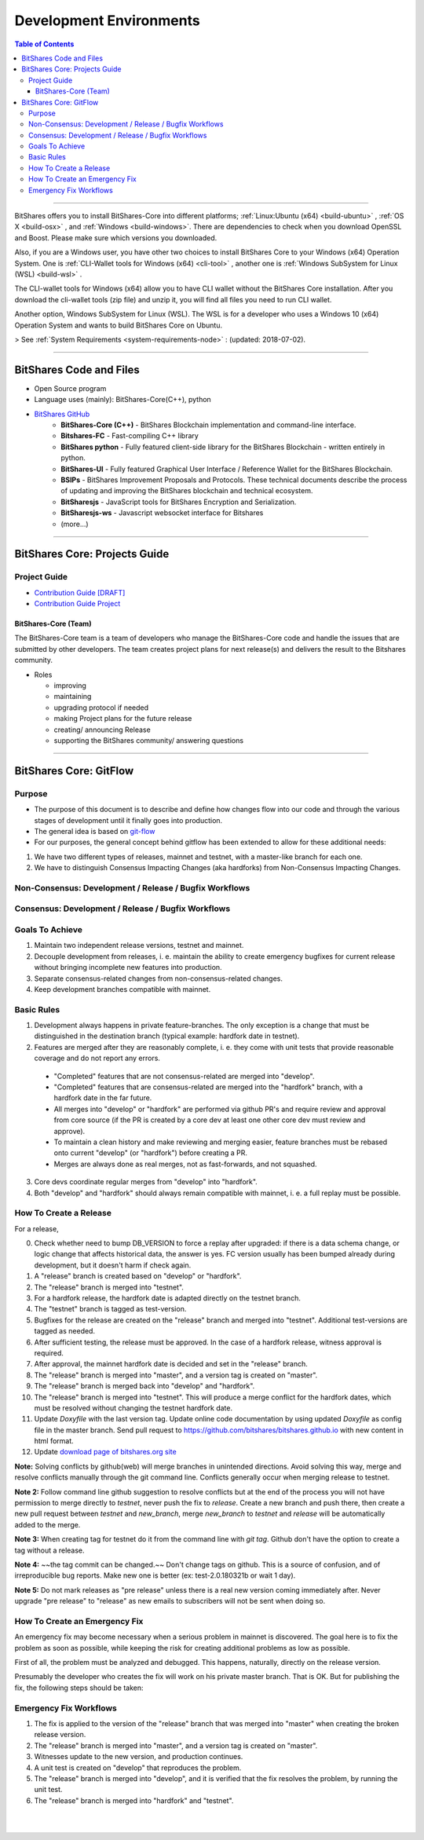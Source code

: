 
**************************
Development Environments
**************************

.. contents:: Table of Contents
   :local:
   
-------


BitShares offers you to install BitShares-Core into different platforms; :ref:`Linux:Ubuntu (x64) <build-ubuntu>` , :ref:`OS X <build-osx>` , and :ref:`Windows <build-windows>`.   There are dependencies to check when you download OpenSSL and  Boost. Please make sure which versions you downloaded. 

Also, if you are a Windows user, you have other two choices to install BitShares Core to your Windows (x64) Operation System.  One is :ref:`CLI-Wallet tools for Windows (x64) <cli-tool>` , another one is :ref:`Windows SubSystem for Linux (WSL) <build-wsl>` .

The CLI-wallet tools for Windows (x64) allow you to have CLI wallet without the BitShares Core installation. After you download the cli-wallet tools (zip file) and unzip it, you will find all files you need to run CLI wallet.  

Another option, Windows SubSystem for Linux (WSL).  The WSL is for a developer who uses a Windows 10 (x64) Operation System and wants to build BitShares Core on Ubuntu. 

> See :ref:`System Requirements <system-requirements-node>` : (updated: 2018-07-02).


-------------------

BitShares Code and Files 
===============================


- Open Source program
- Language uses (mainly): BitShares-Core(C++), python
- `BitShares GitHub <https://github.com/bitshares>`_
   - **BitShares-Core (C++)** - BitShares Blockchain implementation and command-line interface.
   - **Bitshares-FC** - Fast-compiling C++ library 
   - **BitShares python** - Fully featured client-side library for the BitShares Blockchain - written entirely in python.
   - **BitShares-UI** - Fully featured Graphical User Interface / Reference Wallet for the BitShares Blockchain.
   - **BSIPs** - BitShares Improvement Proposals and Protocols. These technical documents describe the process of updating and improving the BitShares blockchain and technical ecosystem.
   - **BitSharesjs** - JavaScript tools for BitShares Encryption and Serialization.
   - **BitSharesjs-ws** - Javascript websocket interface for Bitshares 
   - (more...)

----------
   

BitShares Core: Projects Guide 
==================================

Project Guide
------------------

- `Contribution Guide [DRAFT] <https://github.com/bitshares/bitshares-core/wiki/Contribution-Guide>`_
- `Contribution Guide Project <https://github.com/bitshares/bitshares-core/projects/6>`_

BitShares-Core (Team) 
^^^^^^^^^^^^^^^^^^^^^^^

The BitShares-Core team is a team of developers who manage the BitShares-Core code and handle the issues that are submitted by other developers. The team creates project plans for next release(s) and delivers the result to the Bitshares community. 

* Roles

  - improving
  - maintaining
  - upgrading protocol if needed
  - making Project plans for the future release
  - creating/ announcing  Release 
  - supporting the BitShares community/ answering questions
  
	
------------------	
	
BitShares Core: GitFlow
=========================

Purpose
-------------

* The purpose of this document is to describe and define how changes flow into our code and through the various stages of development until it finally goes into production.
* The general idea is based on `git-flow <https://datasift.github.io/gitflow/IntroducingGitFlow.html>`_
* For our purposes, the general concept behind gitflow has been extended to allow for these additional needs:

1. We have two different types of releases, mainnet and testnet, with a master-like branch for each one.
2. We have to distinguish Consensus Impacting Changes (aka hardforks) from Non-Consensus Impacting Changes.


Non-Consensus: Development / Release / Bugfix Workflows
-----------------------------------------------------------

.. image:: ../../_images/bts-non-concensus.png
        :alt: BitShares
        :width: 750px
        :align: center

Consensus: Development / Release / Bugfix Workflows
------------------------------------------------------

.. image:: ../../_images/bts-concensus.png
        :alt: BitShares 
        :width: 750px
        :align: center


Goals To Achieve
---------------------

1. Maintain two independent release versions, testnet and mainnet.
2. Decouple development from releases, i. e. maintain the ability to create emergency bugfixes for current release without bringing incomplete new features into production.
3. Separate consensus-related changes from non-consensus-related changes.
4. Keep development branches compatible with mainnet.

Basic Rules
---------------

1. Development always happens in private feature-branches. The only exception is a change that must be distinguished in the destination branch (typical example: hardfork date in testnet).
2. Features are merged after they are reasonably complete, i. e. they come with unit tests that provide reasonable coverage and do not report any errors.
  - "Completed" features that are not consensus-related are merged into "develop".
  - "Completed" features that are consensus-related are merged into the "hardfork" branch, with a hardfork date in the far future.
  - All merges into "develop" or "hardfork" are performed via github PR's and require review and approval from core source (if the PR is created by a core dev at least one other core dev must review and approve).
  - To maintain a clean history and make reviewing and merging easier, feature branches must be rebased onto current "develop" (or "hardfork") before creating a PR.
  - Merges are always done as real merges, not as fast-forwards, and not squashed. 
3. Core devs coordinate regular merges from "develop" into "hardfork".
4. Both "develop" and "hardfork" should always remain compatible with mainnet, i. e. a full replay must be possible.

How To Create a Release
---------------------------

For a release,

0. Check whether need to bump DB_VERSION to force a replay after upgraded: if there is a data schema change, or logic change that affects historical data, the answer is yes. FC version usually has been bumped already during development, but it doesn't harm if check again.
1. A "release" branch is created based on "develop" or "hardfork".
2. The "release" branch is merged into "testnet".
3. For a hardfork release, the hardfork date is adapted directly on the testnet branch.
4. The "testnet" branch is tagged as test-version.
5. Bugfixes for the release are created on the "release" branch and merged into "testnet". Additional test-versions are tagged as needed.
6. After sufficient testing, the release must be approved. In the case of a hardfork release, witness approval is required.
7. After approval, the mainnet hardfork date is decided and set in the "release" branch.
8. The "release" branch is merged into "master", and a version tag is created on "master".
9. The "release" branch is merged back into "develop" and "hardfork".
10. The "release" branch is merged into "testnet". This will produce a merge conflict for the hardfork dates, which must be resolved without changing the testnet hardfork date.
11. Update `Doxyfile` with the last version tag. Update online code documentation by using updated `Doxyfile` as config file in the master branch. Send pull request to https://github.com/bitshares/bitshares.github.io with new content in html format.
12. Update `download page of bitshares.org site <https://github.com/bitshares/bitshares.github.io/blob/master/_includes/download.html>`_

**Note:** Solving conflicts by github(web) will merge branches in unintended directions. Avoid solving this way, merge and resolve conflicts manually through the git command line. Conflicts generally occur when merging release to testnet.

**Note 2:** Follow command line github suggestion to resolve conflicts but at the end of the process you will not have permission to merge directly to `testnet`, never push the fix to `release`. Create a new branch and push there, then create a new pull request between `testnet` and `new_branch`, merge `new_branch` to `testnet` and `release` will be automatically added to the merge.

**Note 3:** When creating tag for testnet do it from the command line with `git tag`. Github don't have the option to create a tag without a release.

**Note 4:** ~~the tag commit can be changed.~~ Don't change tags on github. This is a source of confusion, and of irreproducible bug reports. Make new one is better (ex: test-2.0.180321b or wait 1 day).

**Note 5:** Do not mark releases as "pre release" unless there is a real new version coming immediately after. Never upgrade "pre release" to "release" as new emails to subscribers will not be sent when doing so.

How To Create an Emergency Fix
-------------------------------------

An emergency fix may become necessary when a serious problem in mainnet is discovered. The goal here is to fix the problem as soon as possible, while keeping the risk for creating additional problems as low as possible.

First of all, the problem must be analyzed and debugged. This happens, naturally, directly on the release version.

Presumably the developer who creates the fix will work on his private master branch. That is OK. But for publishing the fix, the following steps should be taken:

Emergency Fix Workflows
-----------------------------

.. image:: ../../_images/bts-emergency-fix.png
        :alt: BitShares
        :width: 750px
        :align: center
		

1. The fix is applied to the version of the "release" branch that was merged into "master" when creating the broken release version.
2. The "release" branch is merged into "master", and a version tag is created on "master".
3. Witnesses update to the new version, and production continues.
4. A unit test is created on "develop" that reproduces the problem.
5. The "release" branch is merged into "develop", and it is verified that the fix resolves the problem, by running the unit test.
6. The "release" branch is merged into "hardfork" and "testnet".


|

|

